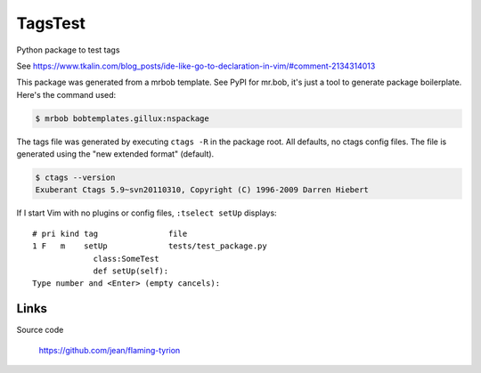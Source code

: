 ========
TagsTest
========

Python package to test tags

See https://www.tkalin.com/blog_posts/ide-like-go-to-declaration-in-vim/#comment-2134314013

This package was generated from a mrbob template. See PyPI for mr.bob, it's
just a tool to generate package boilerplate. Here's the command used:

.. code:: console

    $ mrbob bobtemplates.gillux:nspackage

The tags file was generated by executing ``ctags -R`` in the package root.
All defaults, no ctags config files. The file is generated using the 
"new extended format" (default).

.. code:: console

    $ ctags --version
    Exuberant Ctags 5.9~svn20110310, Copyright (C) 1996-2009 Darren Hiebert

If I start Vim with no plugins or config files, ``:tselect setUp`` displays::

    # pri kind tag               file
    1 F   m    setUp             tests/test_package.py
                 class:SomeTest
                 def setUp(self):
    Type number and <Enter> (empty cancels):


Links
=====

Source code

  https://github.com/jean/flaming-tyrion
